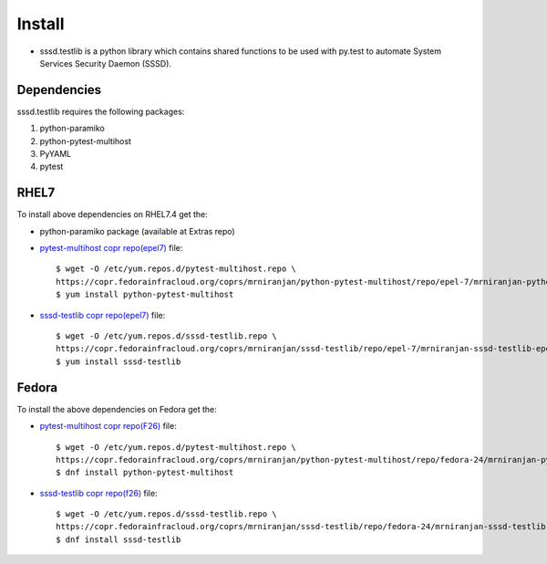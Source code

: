 Install
=======
* sssd.testlib is a python library which contains shared functions to be used with
  py.test to automate System Services Security Daemon (SSSD).

Dependencies
------------
sssd.testlib requires the following packages:

1. python-paramiko
2. python-pytest-multihost
3. PyYAML
4. pytest

RHEL7
-----
To install above dependencies on RHEL7.4 get the:

* python-paramiko package (available at Extras repo)

* `pytest-multihost copr repo(epel7) <https://copr.fedorainfracloud.org/coprs/mrniranjan/python-pytest-multihost/repo/epel-7/mrniranjan-python-pytest-multihost-epel-7.repo>`_ file::

    $ wget -O /etc/yum.repos.d/pytest-multihost.repo \
    https://copr.fedorainfracloud.org/coprs/mrniranjan/python-pytest-multihost/repo/epel-7/mrniranjan-python-pytest-multihost-epel-7.repo
    $ yum install python-pytest-multihost

* `sssd-testlib copr repo(epel7) <https://copr.fedorainfracloud.org/coprs/mrniranjan/sssd-testlib/repo/epel-7/mrniranjan-sssd-testlib-epel-7.repo>`_ file::

    $ wget -O /etc/yum.repos.d/sssd-testlib.repo \
    https://copr.fedorainfracloud.org/coprs/mrniranjan/sssd-testlib/repo/epel-7/mrniranjan-sssd-testlib-epel-7.repo
    $ yum install sssd-testlib

Fedora
------
To install the above dependencies on Fedora get the:

* `pytest-multihost copr repo(F26) <https://copr.fedorainfracloud.org/coprs/mrniranjan/python-pytest-multihost/repo/fedora-26/mrniranjan-python-pytest-multihost-fedora-26.repo>`_ file::

    $ wget -O /etc/yum.repos.d/pytest-multihost.repo \
    https://copr.fedorainfracloud.org/coprs/mrniranjan/python-pytest-multihost/repo/fedora-24/mrniranjan-python-pytest-multihost-fedora-24.repo
    $ dnf install python-pytest-multihost

* `sssd-testlib copr repo(f26) <https://copr.fedorainfracloud.org/coprs/mrniranjan/sssd-testlib/repo/fedora-26/mrniranjan-sssd-testlib-fedora-26.repo>`_ file::

    $ wget -O /etc/yum.repos.d/sssd-testlib.repo \
    https://copr.fedorainfracloud.org/coprs/mrniranjan/sssd-testlib/repo/fedora-24/mrniranjan-sssd-testlib-fedora-24.repo
    $ dnf install sssd-testlib
